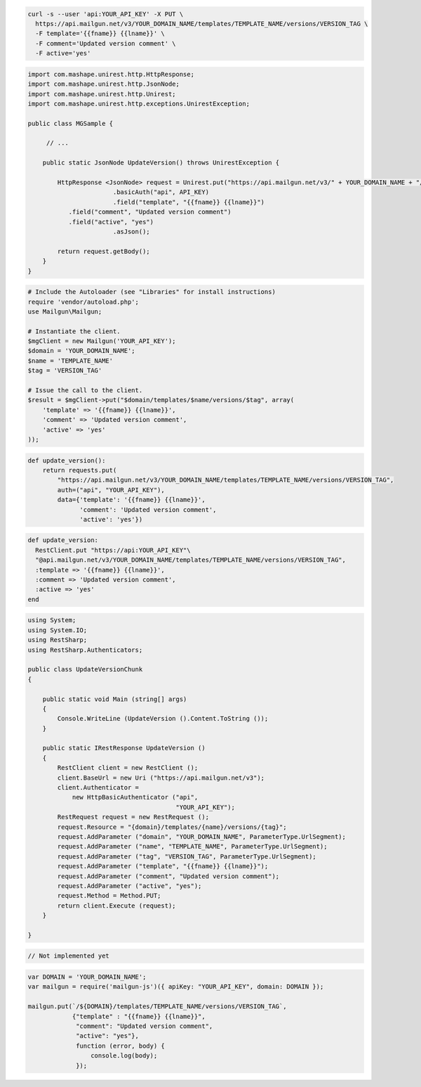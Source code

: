 .. code-block:: bash

  curl -s --user 'api:YOUR_API_KEY' -X PUT \
    https://api.mailgun.net/v3/YOUR_DOMAIN_NAME/templates/TEMPLATE_NAME/versions/VERSION_TAG \
    -F template='{{fname}} {{lname}}' \
    -F comment='Updated version comment' \
    -F active='yes'

.. code-block:: java

 import com.mashape.unirest.http.HttpResponse;
 import com.mashape.unirest.http.JsonNode;
 import com.mashape.unirest.http.Unirest;
 import com.mashape.unirest.http.exceptions.UnirestException;
 
 public class MGSample {
 
      // ...
 
     public static JsonNode UpdateVersion() throws UnirestException {
 
         HttpResponse <JsonNode> request = Unirest.put("https://api.mailgun.net/v3/" + YOUR_DOMAIN_NAME + "/templates/TEMPLATE_NAME/versions/VERSION_TAG")
 			.basicAuth("api", API_KEY)
 			.field("template", "{{fname}} {{lname}}")
            .field("comment", "Updated version comment")
            .field("active", "yes")
 			.asJson();
 
         return request.getBody();
     }
 }

.. code-block:: php

  # Include the Autoloader (see "Libraries" for install instructions)
  require 'vendor/autoload.php';
  use Mailgun\Mailgun;

  # Instantiate the client.
  $mgClient = new Mailgun('YOUR_API_KEY');
  $domain = 'YOUR_DOMAIN_NAME';
  $name = 'TEMPLATE_NAME'
  $tag = 'VERSION_TAG'

  # Issue the call to the client.
  $result = $mgClient->put("$domain/templates/$name/versions/$tag", array(
      'template' => '{{fname}} {{lname}}',
      'comment' => 'Updated version comment',
      'active' => 'yes'
  ));

.. code-block:: py

 def update_version():
     return requests.put(
         "https://api.mailgun.net/v3/YOUR_DOMAIN_NAME/templates/TEMPLATE_NAME/versions/VERSION_TAG",
         auth=("api", "YOUR_API_KEY"),
         data={'template': '{{fname}} {{lname}}',
               'comment': 'Updated version comment',
               'active': 'yes'})

.. code-block:: rb

 def update_version: 
   RestClient.put "https://api:YOUR_API_KEY"\
   "@api.mailgun.net/v3/YOUR_DOMAIN_NAME/templates/TEMPLATE_NAME/versions/VERSION_TAG",
   :template => '{{fname}} {{lname}}',
   :comment => 'Updated version comment',
   :active => 'yes'
 end

.. code-block:: csharp

 using System;
 using System.IO;
 using RestSharp;
 using RestSharp.Authenticators;

 public class UpdateVersionChunk
 {

     public static void Main (string[] args)
     {
         Console.WriteLine (UpdateVersion ().Content.ToString ());
     }

     public static IRestResponse UpdateVersion ()
     {
         RestClient client = new RestClient ();
         client.BaseUrl = new Uri ("https://api.mailgun.net/v3");
         client.Authenticator =
             new HttpBasicAuthenticator ("api",
                                         "YOUR_API_KEY");
         RestRequest request = new RestRequest ();
         request.Resource = "{domain}/templates/{name}/versions/{tag}";
         request.AddParameter ("domain", "YOUR_DOMAIN_NAME", ParameterType.UrlSegment);
         request.AddParameter ("name", "TEMPLATE_NAME", ParameterType.UrlSegment);
         request.AddParameter ("tag", "VERSION_TAG", ParameterType.UrlSegment);
         request.AddParameter ("template", "{{fname}} {{lname}}");
         request.AddParameter ("comment", "Updated version comment");
         request.AddParameter ("active", "yes");
         request.Method = Method.PUT;
         return client.Execute (request);
     }

 }

.. code-block:: go

 // Not implemented yet

.. code-block:: js

 var DOMAIN = 'YOUR_DOMAIN_NAME';
 var mailgun = require('mailgun-js')({ apiKey: "YOUR_API_KEY", domain: DOMAIN });

 mailgun.put(`/${DOMAIN}/templates/TEMPLATE_NAME/versions/VERSION_TAG`,
             {"template" : "{{fname}} {{lname}}",
              "comment": "Updated version comment",
              "active": "yes"},
              function (error, body) {
                  console.log(body);
              });

